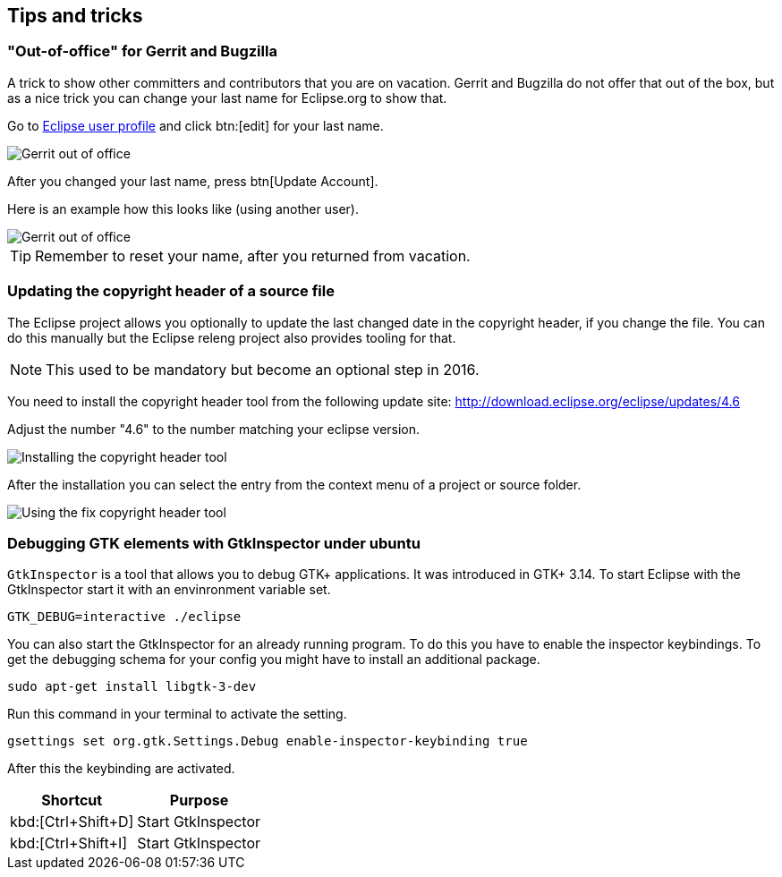 == Tips and tricks

=== "Out-of-office" for Gerrit and Bugzilla

A trick to show other committers and contributors that you are on vacation. 
Gerrit and Bugzilla do not offer that out of the box, but as a nice trick you can change your last name for Eclipse.org to show that.

Go to https://dev.eclipse.org/site_login/myaccount.php#open_tab_profile[Eclipse user profile] and click btn:[edit] for your last name.

image::gerrit-out-of-office10.png[Gerrit out of office]

After you changed your last name, press btn[Update Account].

Here is an example how this looks like (using another user).

image::gerrit-out-of-office20.png[Gerrit out of office]

TIP: Remember to reset your name, after you returned from vacation.



=== Updating the copyright header of a source file
(((Copyright header update)))
The Eclipse project allows you optionally to update the last changed date in the copyright header, if you change the file. 
You can do this manually but the Eclipse releng project also provides tooling for that.
		
NOTE: This used to be mandatory but become an optional step in 2016.

You need to install the copyright header tool from the following update site:
http://download.eclipse.org/eclipse/updates/4.6
		
Adjust the number "4.6" to the number matching your eclipse version.
		
		
image::copyrightheadertool10.png[Installing the copyright header tool]
		

After the installation you can select the entry from the context menu of a project or source folder. 
		
image::copyrightheadertool20.png[Using the fix copyright header tool]
		
=== Debugging GTK elements with GtkInspector under ubuntu

`GtkInspector` is a tool that allows you to debug GTK+ applications.
It was introduced in GTK+ 3.14.
To start Eclipse with the GtkInspector start it with an envinronment variable set.

[source, terminal]
----
GTK_DEBUG=interactive ./eclipse
----

You can also start the GtkInspector for an already running program.
To do this you have to enable the inspector keybindings.
To get the debugging schema for your config you might have to install an additional package.

[source, terminal]
----
sudo apt-get install libgtk-3-dev
----

Run this command in your terminal to activate the setting.

[source, terminal]
----
gsettings set org.gtk.Settings.Debug enable-inspector-keybinding true
----

After this the keybinding are activated.

|===
|Shortcut |Purpose

|kbd:[Ctrl+Shift+D]
|Start GtkInspector

|kbd:[Ctrl+Shift+I]
|Start GtkInspector
|===